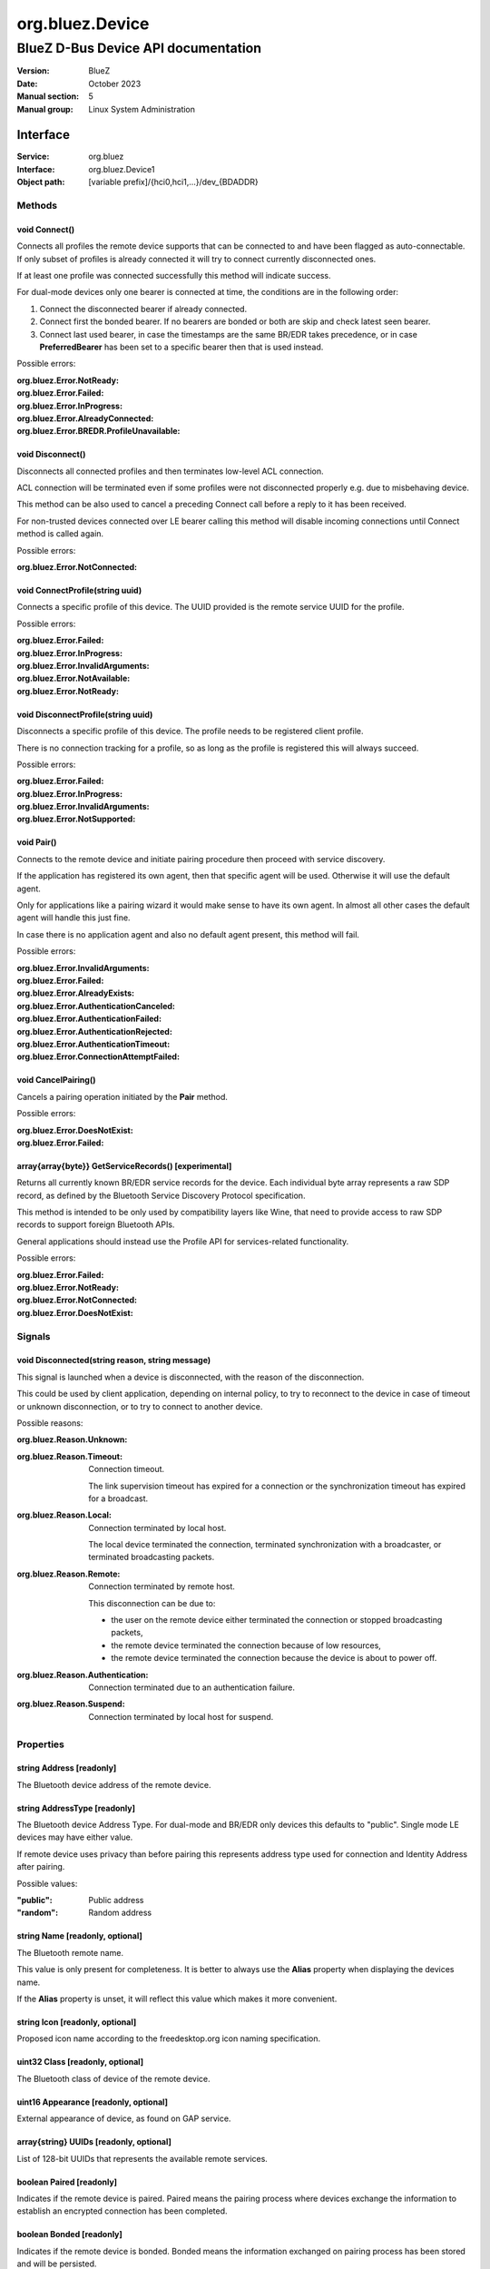 ================
org.bluez.Device
================

------------------------------------
BlueZ D-Bus Device API documentation
------------------------------------

:Version: BlueZ
:Date: October 2023
:Manual section: 5
:Manual group: Linux System Administration

Interface
=========

:Service:	org.bluez
:Interface:	org.bluez.Device1
:Object path:	[variable prefix]/{hci0,hci1,...}/dev_{BDADDR}

Methods
-------

void Connect()
``````````````

Connects all profiles the remote device supports that can be connected to and
have been flagged as auto-connectable. If only subset of profiles is already
connected it will try to connect currently disconnected ones.

If at least one profile was connected successfully this method will indicate
success.

For dual-mode devices only one bearer is connected at time, the conditions are
in the following order:

1. Connect the disconnected bearer if already connected.

2. Connect first the bonded bearer. If no bearers are bonded or both are skip
   and check latest seen bearer.

3. Connect last used bearer, in case the timestamps are the same BR/EDR
   takes precedence, or in case **PreferredBearer** has been set to a specific
   bearer then that is used instead.

Possible errors:

:org.bluez.Error.NotReady:
:org.bluez.Error.Failed:
:org.bluez.Error.InProgress:
:org.bluez.Error.AlreadyConnected:
:org.bluez.Error.BREDR.ProfileUnavailable:

void Disconnect()
`````````````````

Disconnects all connected profiles and then terminates low-level ACL connection.

ACL connection will be terminated even if some profiles were not disconnected
properly e.g. due to misbehaving device.

This method can be also used to cancel a preceding Connect call before a reply
to it has been received.

For non-trusted devices connected over LE bearer calling this method will
disable incoming connections until Connect method is called again.

Possible errors:

:org.bluez.Error.NotConnected:

void ConnectProfile(string uuid)
````````````````````````````````

Connects a specific profile of this device. The UUID provided is the remote
service UUID for the profile.

Possible errors:

:org.bluez.Error.Failed:
:org.bluez.Error.InProgress:
:org.bluez.Error.InvalidArguments:
:org.bluez.Error.NotAvailable:
:org.bluez.Error.NotReady:

void DisconnectProfile(string uuid)
```````````````````````````````````

Disconnects a specific profile of this device. The profile needs to be
registered client profile.

There is no connection tracking for a profile, so as long as the profile is
registered this will always succeed.

Possible errors:

:org.bluez.Error.Failed:
:org.bluez.Error.InProgress:
:org.bluez.Error.InvalidArguments:
:org.bluez.Error.NotSupported:

void Pair()
```````````

Connects to the remote device and initiate pairing procedure then proceed with
service discovery.

If the application has registered its own agent, then that specific agent will
be used. Otherwise it will use the default agent.

Only for applications like a pairing wizard it would make sense to have its own
agent. In almost all other cases the default agent will handle this just fine.

In case there is no application agent and also no default agent present, this
method will fail.

Possible errors:

:org.bluez.Error.InvalidArguments:
:org.bluez.Error.Failed:
:org.bluez.Error.AlreadyExists:
:org.bluez.Error.AuthenticationCanceled:
:org.bluez.Error.AuthenticationFailed:
:org.bluez.Error.AuthenticationRejected:
:org.bluez.Error.AuthenticationTimeout:
:org.bluez.Error.ConnectionAttemptFailed:

void CancelPairing()
````````````````````

Cancels a pairing operation initiated by the **Pair** method.

Possible errors:

:org.bluez.Error.DoesNotExist:
:org.bluez.Error.Failed:

array{array{byte}} GetServiceRecords() [experimental]
`````````````````````````````````````````````````````

Returns all currently known BR/EDR service records for the device. Each
individual byte array represents a raw SDP record, as defined by the Bluetooth
Service Discovery Protocol specification.

This method is intended to be only used by compatibility layers like Wine, that
need to provide access to raw SDP records to support foreign Bluetooth APIs.

General applications should instead use the Profile API for services-related
functionality.

Possible errors:

:org.bluez.Error.Failed:
:org.bluez.Error.NotReady:
:org.bluez.Error.NotConnected:
:org.bluez.Error.DoesNotExist:

Signals
-------

void Disconnected(string reason, string message)
````````````````````````````````````````````````

This signal is launched when a device is disconnected, with the reason of the
disconnection.

This could be used by client application, depending on internal policy, to try
to reconnect to the device in case of timeout or unknown disconnection, or to
try to connect to another device.

Possible reasons:

:org.bluez.Reason.Unknown:

:org.bluez.Reason.Timeout:

	Connection timeout.

	The link supervision timeout has expired for a connection or the
	synchronization timeout has expired for a broadcast.

:org.bluez.Reason.Local:

	Connection terminated by local host.

	The local device terminated the connection, terminated synchronization
	with a broadcaster, or terminated broadcasting packets.

:org.bluez.Reason.Remote:

	Connection terminated by remote host.

	This disconnection can be due to:

	- the user on the remote device either terminated the connection or
	  stopped broadcasting packets,

	- the remote device terminated the connection because of low
	  resources,

	- the remote device terminated the connection because the device is
	  about to power off.

:org.bluez.Reason.Authentication:

	Connection terminated due to an authentication failure.

:org.bluez.Reason.Suspend:

	Connection terminated by local host for suspend.

Properties
----------

string Address [readonly]
`````````````````````````

The Bluetooth device address of the remote device.

string AddressType [readonly]
`````````````````````````````

The Bluetooth device Address Type. For dual-mode and BR/EDR only devices this
defaults to "public". Single mode LE devices may have either value.

If remote device uses privacy than before pairing this represents address type
used for connection and Identity Address after pairing.

Possible values:

:"public":

	Public address

:"random":

	Random address

string Name [readonly, optional]
````````````````````````````````

The Bluetooth remote name.

This value is only present for completeness. It is better to always use the
**Alias** property when displaying the devices name.

If the **Alias** property is unset, it will reflect this value which makes it
more convenient.

string Icon [readonly, optional]
````````````````````````````````

Proposed icon name according to the freedesktop.org icon naming specification.

uint32 Class [readonly, optional]
`````````````````````````````````

The Bluetooth class of device of the remote device.

uint16 Appearance [readonly, optional]
``````````````````````````````````````

External appearance of device, as found on GAP service.

array{string} UUIDs [readonly, optional]
````````````````````````````````````````

List of 128-bit UUIDs that represents the available remote services.

boolean Paired [readonly]
`````````````````````````

Indicates if the remote device is paired. Paired means the pairing process where
devices exchange the information to establish an encrypted connection has been
completed.

boolean Bonded [readonly]
`````````````````````````

Indicates if the remote device is bonded. Bonded means the information exchanged
on pairing process has been stored and will be persisted.

boolean Connected [readonly]
````````````````````````````

Indicates if the remote device is currently connected.

A PropertiesChanged signal indicate changes to this status.

boolean Trusted [readwrite]
```````````````````````````

Indicates if the remote is seen as trusted.

This setting can be changed by the application.

boolean Blocked [readwrite]
```````````````````````````

If set to true any incoming connections from the device will be immediately
rejected.

Any device drivers will also be removed and no new ones will be probed as long
as the device is blocked.

boolean WakeAllowed [readwrite]
```````````````````````````````

If set to true this device will be allowed to wake the host from system suspend.

string Alias [readwrite]
````````````````````````

The name alias for the remote device. The alias can be used to have a different
friendly name for the remote device.

In case no alias is set, it will return the remote device name. Setting an empty
string as alias will convert it back to the remote device name.

When resetting the alias with an empty string, the property will default back to
the remote name.

object Adapter [readonly]
`````````````````````````

The object path of the adapter the device belongs to.

boolean LegacyPairing [readonly]
````````````````````````````````

Set to true if the device only supports the pre-2.1 pairing mechanism.

This property is useful during device discovery to anticipate whether legacy or
simple pairing will occur if pairing is initiated.

Note that this property can exhibit false-positives in the case of Bluetooth 2.1
(or newer) devices that have disabled Extended Inquiry Response support.

boolean CablePairing [readonly]
```````````````````````````````

Set to true if the device was cable paired and it doesn't support the canonical
bonding with encryption, e.g. the Sixaxis gamepad.

If true, BlueZ will establish a connection without enforcing encryption.

string Modalias [readonly, optional]
````````````````````````````````````

Remote Device ID information in modalias format used by the kernel and udev.

int16 RSSI [readonly, optional]
```````````````````````````````

Received Signal Strength Indicator of the remote device (inquiry or
advertising).

int16 TxPower [readonly, optional]
``````````````````````````````````

Advertised transmitted power level (inquiry or advertising).

dict ManufacturerData [readonly, optional]
``````````````````````````````````````````

Manufacturer specific advertisement data. Keys are 16 bits Manufacturer ID
followed by its byte array value.

dict ServiceData [readonly, optional]
`````````````````````````````````````

Service advertisement data. Keys are the UUIDs in string format followed by its
byte array value.

bool ServicesResolved [readonly]
````````````````````````````````

Indicate whether or not service discovery has been resolved.

array{byte} AdvertisingFlags [readonly]
```````````````````````````````````````

The Advertising Data Flags of the remote device.

dict AdvertisingData [readonly]
```````````````````````````````

The Advertising Data of the remote device. Keys are 1 byte AD Type followed by
data as byte array.

Note: Only types considered safe to be handled by application are exposed.

Possible values:

:<type>:

	<byte array>

Example:

	<Transport Discovery> <Organization Flags...>
	0x26                   0x01         0x01...

array{object, dict} Sets [readonly, experimental]
`````````````````````````````````````````````````

The object paths of the sets the device belongs to followed by a dictionary
which can contain the following:

:byte Rank:

	Rank of the device in the Set.

string PreferredBearer [readwrite, optional, experimental]
``````````````````````````````````````````````````````````

Indicate the preferred bearer when initiating a connection, only available for
dual-mode devices.

When changing from "bredr" to "le" the device will be removed from the
'auto-connect' list so it won't automatically be connected when adverting.

Note: Changes only take effect when the device is disconnected.

Possible values:

:"last-used":

	Connect to last used bearer first. Default.

:"bredr":

	Connect to BR/EDR first.

:"le":

	Connect to LE first.

:"last-seen":

	Connect to last seen bearer first.
